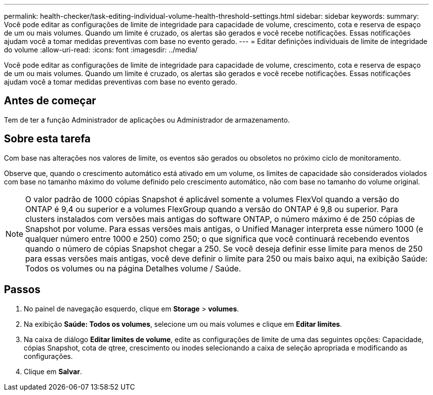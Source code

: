 ---
permalink: health-checker/task-editing-individual-volume-health-threshold-settings.html 
sidebar: sidebar 
keywords:  
summary: Você pode editar as configurações de limite de integridade para capacidade de volume, crescimento, cota e reserva de espaço de um ou mais volumes. Quando um limite é cruzado, os alertas são gerados e você recebe notificações. Essas notificações ajudam você a tomar medidas preventivas com base no evento gerado. 
---
= Editar definições individuais de limite de integridade do volume
:allow-uri-read: 
:icons: font
:imagesdir: ../media/


[role="lead"]
Você pode editar as configurações de limite de integridade para capacidade de volume, crescimento, cota e reserva de espaço de um ou mais volumes. Quando um limite é cruzado, os alertas são gerados e você recebe notificações. Essas notificações ajudam você a tomar medidas preventivas com base no evento gerado.



== Antes de começar

Tem de ter a função Administrador de aplicações ou Administrador de armazenamento.



== Sobre esta tarefa

Com base nas alterações nos valores de limite, os eventos são gerados ou obsoletos no próximo ciclo de monitoramento.

Observe que, quando o crescimento automático está ativado em um volume, os limites de capacidade são considerados violados com base no tamanho máximo do volume definido pelo crescimento automático, não com base no tamanho do volume original.

[NOTE]
====
O valor padrão de 1000 cópias Snapshot é aplicável somente a volumes FlexVol quando a versão do ONTAP é 9,4 ou superior e a volumes FlexGroup quando a versão do ONTAP é 9,8 ou superior. Para clusters instalados com versões mais antigas do software ONTAP, o número máximo é de 250 cópias de Snapshot por volume. Para essas versões mais antigas, o Unified Manager interpreta esse número 1000 (e qualquer número entre 1000 e 250) como 250; o que significa que você continuará recebendo eventos quando o número de cópias Snapshot chegar a 250. Se você deseja definir esse limite para menos de 250 para essas versões mais antigas, você deve definir o limite para 250 ou mais baixo aqui, na exibição Saúde: Todos os volumes ou na página Detalhes volume / Saúde.

====


== Passos

. No painel de navegação esquerdo, clique em *Storage* > *volumes*.
. Na exibição *Saúde: Todos os volumes*, selecione um ou mais volumes e clique em *Editar limites*.
. Na caixa de diálogo *Editar limites de volume*, edite as configurações de limite de uma das seguintes opções: Capacidade, cópias Snapshot, cota de qtree, crescimento ou inodes selecionando a caixa de seleção apropriada e modificando as configurações.
. Clique em *Salvar*.

